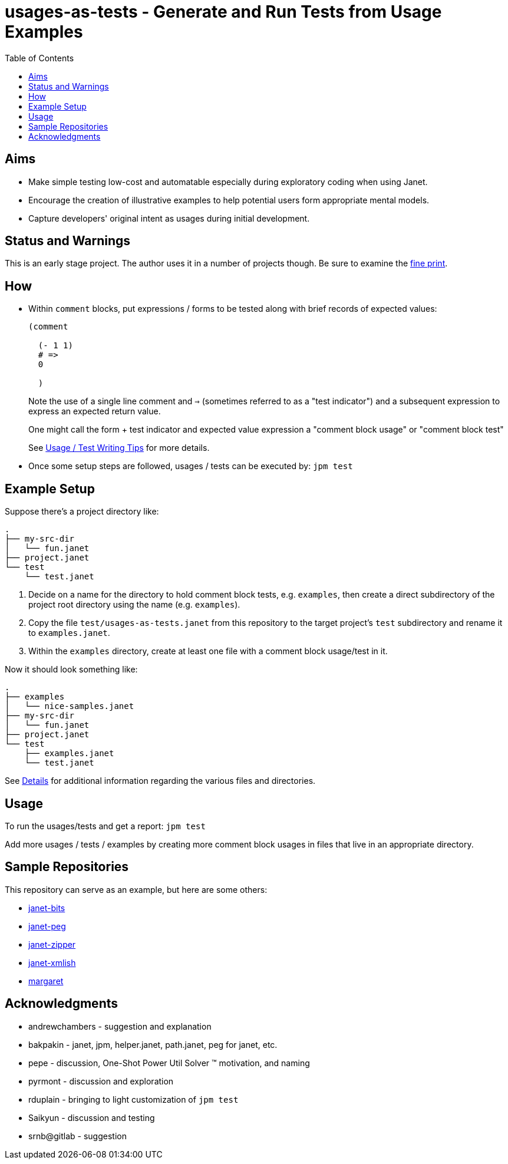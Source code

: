 = usages-as-tests - Generate and Run Tests from Usage Examples
:toc:

== Aims

* Make simple testing low-cost and automatable especially during
  exploratory coding when using Janet.

* Encourage the creation of illustrative examples to help potential users
  form appropriate mental models.

* Capture developers' original intent as usages during initial
  development.

== Status and Warnings

This is an early stage project.  The author uses it in a number of
projects though.  Be sure to examine the link:doc/warning.adoc[fine print].

== How

* Within `comment` blocks, put expressions / forms to be tested along
  with brief records of expected values:
+
[source,janet]
----
(comment

  (- 1 1)
  # =>
  0

  )
----
+
Note the use of a single line comment and `=>` (sometimes referred to
as a "test indicator") and a subsequent expression to express an
expected return value.
+
One might call the form + test indicator and expected value expression
a "comment block usage" or "comment block test"
+
See link:doc/tips.adoc[Usage / Test Writing Tips] for more details.

* Once some setup steps are followed, usages / tests can be executed
  by: `jpm test`

== Example Setup

Suppose there's a project directory like:

----
.
├── my-src-dir
│   └── fun.janet
├── project.janet
└── test
    └── test.janet
----

0. Decide on a name for the directory to hold comment block tests,
   e.g. `examples`, then create a direct subdirectory of the project root
   directory using the name (e.g. `examples`).
1. Copy the file `test/usages-as-tests.janet` from this repository to the
   target project's `test` subdirectory and rename it to
   `examples.janet`.
2. Within the `examples` directory, create at least one file with a
   comment block usage/test in it.

Now it should look something like:

----
.
├── examples
│   └── nice-samples.janet
├── my-src-dir
│   └── fun.janet
├── project.janet
└── test
    ├── examples.janet
    └── test.janet
----

See link:doc/details.adoc[Details] for additional information regarding
the various files and directories.

== Usage

To run the usages/tests and get a report: `jpm test`

Add more usages / tests / examples by creating more comment block usages
in files that live in an appropriate directory.

== Sample Repositories

This repository can serve as an example, but here are some others:

* https://github.com/sogaiu/janet-bits[janet-bits]
* https://github.com/sogaiu/janet-peg[janet-peg]
* https://github.com/sogaiu/janet-zipper[janet-zipper]
* https://github.com/sogaiu/janet-xmlish[janet-xmlish]
* https://github.com/sogaiu/margaret[margaret]

== Acknowledgments

* andrewchambers - suggestion and explanation
* bakpakin - janet, jpm, helper.janet, path.janet, peg for janet, etc.
* pepe - discussion, One-Shot Power Util Solver ™ motivation, and naming
* pyrmont - discussion and exploration
* rduplain - bringing to light customization of `jpm test`
* Saikyun - discussion and testing
* srnb@gitlab - suggestion
